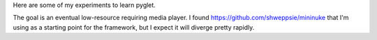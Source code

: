 Here are some of my experiments to learn pyglet.

The goal is an eventual low-resource requiring media player.  I found
https://github.com/shweppsie/mininuke that I'm using as a starting point
for the framework, but I expect it will diverge pretty rapidly.

